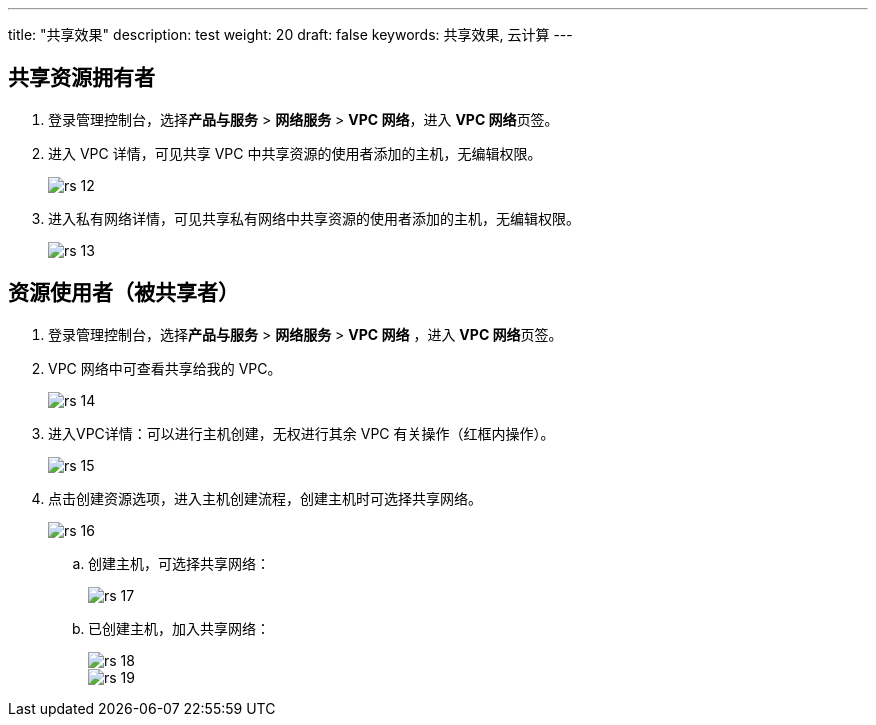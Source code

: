 ---
title: "共享效果"
description: test
weight: 20
draft: false
keywords: 共享效果, 云计算
---


== 共享资源拥有者

. 登录管理控制台，选择**产品与服务** > **网络服务** > **VPC 网络**，进入 **VPC 网络**页签。
. 进入 VPC 详情，可见共享 VPC 中共享资源的使用者添加的主机，无编辑权限。
+
image::/images/cloud_service/operation/resource/rs_12.png[]

. 进入私有网络详情，可见共享私有网络中共享资源的使用者添加的主机，无编辑权限。
+
image::/images/cloud_service/operation/resource/rs_13.png[]

== 资源使用者（被共享者）

. 登录管理控制台，选择**产品与服务** > **网络服务** > **VPC 网络** ，进入 **VPC 网络**页签。
. VPC 网络中可查看共享给我的 VPC。
+
image::/images/cloud_service/operation/resource/rs_14.png[]

. 进入VPC详情：可以进行主机创建，无权进行其余 VPC 有关操作（红框内操作）。
+
image::/images/cloud_service/operation/resource/rs_15.png[]

. 点击创建资源选项，进入主机创建流程，创建主机时可选择共享网络。
+
image::/images/cloud_service/operation/resource/rs_16.png[]

 .. 创建主机，可选择共享网络：
+
image::/images/cloud_service/operation/resource/rs_17.png[]

 .. 已创建主机，加入共享网络：
+
image::/images/cloud_service/operation/resource/rs_18.png[]
+
image::/images/cloud_service/operation/resource/rs_19.png[]

